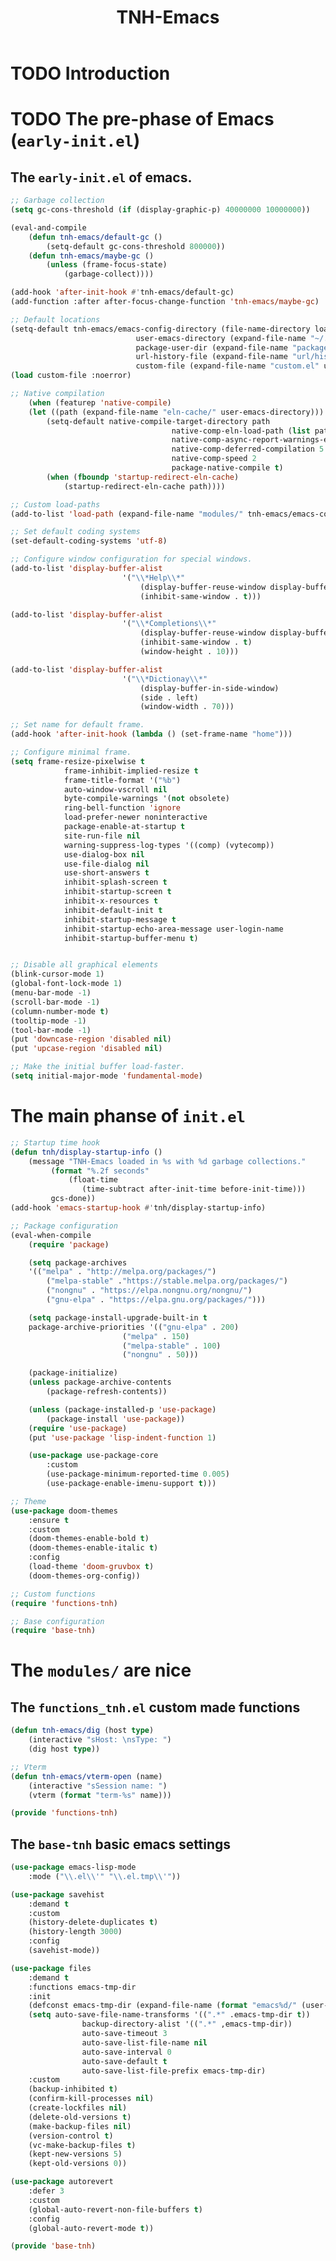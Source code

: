 #+title: TNH-Emacs
#+authnor: TheNerdyHamster
#+mail: leo@letnh.com
#+language: en
#+options ':t toc:nil num:t author:t email:t

* TODO Introduction

* TODO The pre-phase of Emacs (=early-init.el=)

** The =early-init.el= of emacs.

#+begin_src emacs-lisp :tangle "early-init.el"
	;; Garbage collection
	(setq gc-cons-threshold (if (display-graphic-p) 40000000 10000000))

	(eval-and-compile
		(defun tnh-emacs/default-gc ()
			(setq-default gc-cons-threshold 800000))
		(defun tnh-emacs/maybe-gc ()
			(unless (frame-focus-state)
				(garbage-collect))))

	(add-hook 'after-init-hook #'tnh-emacs/default-gc)
	(add-function :after after-focus-change-function 'tnh-emacs/maybe-gc)

	;; Default locations
	(setq-default tnh-emacs/emacs-config-directory (file-name-directory load-file-name)
								user-emacs-directory (expand-file-name "~/.cache/emacs/")
								package-user-dir (expand-file-name "packages/" user-emacs-directory)
								url-history-file (expand-file-name "url/history" user-emacs-directory)
								custom-file (expand-file-name "custom.el" user-emacs-directory))
	(load custom-file :noerror)

	;; Native compilation
		(when (featurep 'native-compile)
		(let ((path (expand-file-name "eln-cache/" user-emacs-directory)))
			(setq-default native-compile-target-directory path
										native-comp-eln-load-path (list path)
										native-comp-async-report-warnings-errors nil
										native-comp-deferred-compilation 5
										native-comp-speed 2
										package-native-compile t)
			(when (fboundp 'startup-redirect-eln-cache)
				(startup-redirect-eln-cache path))))

	;; Custom load-paths
	(add-to-list 'load-path (expand-file-name "modules/" tnh-emacs/emacs-config-directory))

	;; Set default coding systems
	(set-default-coding-systems 'utf-8)

	;; Configure window configuration for special windows.
	(add-to-list 'display-buffer-alist
							 '("\\*Help\\*"
								 (display-buffer-reuse-window display-buffer-pop-up-window)
								 (inhibit-same-window . t)))

	(add-to-list 'display-buffer-alist
							 '("\\*Completions\\*"
								 (display-buffer-reuse-window display-buffer-pop-up-window)
								 (inhibit-same-window . t)
								 (window-height . 10)))

	(add-to-list 'display-buffer-alist
							 '("\\*Dictionay\\*"
								 (display-buffer-in-side-window)
								 (side . left)
								 (window-width . 70)))

	;; Set name for default frame.
	(add-hook 'after-init-hook (lambda () (set-frame-name "home")))

	;; Configure minimal frame.
	(setq frame-resize-pixelwise t
				frame-inhibit-implied-resize t
				frame-title-format '("%b")
				auto-window-vscroll nil
				byte-compile-warnings '(not obsolete)
				ring-bell-function 'ignore
				load-prefer-newer noninteractive
				package-enable-at-startup t
				site-run-file nil
				warning-suppress-log-types '((comp) (vytecomp))
				use-dialog-box nil
				use-file-dialog nil
				use-short-answers t
				inhibit-splash-screen t
				inhibit-startup-screen t
				inhibit-x-resources t
				inhibit-default-init t
				inhibit-startup-message t
				inhibit-startup-echo-area-message user-login-name
				inhibit-startup-buffer-menu t)


	;; Disable all graphical elements
	(blink-cursor-mode 1)
	(global-font-lock-mode 1)
	(menu-bar-mode -1)
	(scroll-bar-mode -1)
	(column-number-mode t)
	(tooltip-mode -1)
	(tool-bar-mode -1)
	(put 'downcase-region 'disabled nil)
	(put 'upcase-region 'disabled nil)

	;; Make the initial buffer load-faster.
	(setq initial-major-mode 'fundamental-mode)
#+end_src


* The main phanse of =init.el=

#+begin_src emacs-lisp :tangle "init.el"
	;; Startup time hook
	(defun tnh/display-startup-info ()
		(message "TNH-Emacs loaded in %s with %d garbage collections."
			 (format "%.2f seconds"
				 (float-time
					(time-subtract after-init-time before-init-time)))
			 gcs-done))
	(add-hook 'emacs-startup-hook #'tnh/display-startup-info)

	;; Package configuration
	(eval-when-compile
		(require 'package)

		(setq package-archives
		'(("melpa" . "http://melpa.org/packages/")
			("melpa-stable" ."https://stable.melpa.org/packages/")
			("nongnu" . "https://elpa.nongnu.org/nongnu/")
			("gnu-elpa" . "https://elpa.gnu.org/packages/")))

		(setq package-install-upgrade-built-in t
		package-archive-priorities '(("gnu-elpa" . 200)
							 ("melpa" . 150)
							 ("melpa-stable" . 100)
							 ("nongnu" . 50)))

		(package-initialize)
		(unless package-archive-contents
			(package-refresh-contents))

		(unless (package-installed-p 'use-package)
			(package-install 'use-package))
		(require 'use-package)
		(put 'use-package 'lisp-indent-function 1)

		(use-package use-package-core
			:custom
			(use-package-minimum-reported-time 0.005)
			(use-package-enable-imenu-support t)))

	;; Theme
	(use-package doom-themes
		:ensure t
		:custom
		(doom-themes-enable-bold t)
		(doom-themes-enable-italic t)
		:config
		(load-theme 'doom-gruvbox t)
		(doom-themes-org-config))

	;; Custom functions
	(require 'functions-tnh)

	;; Base configuration
	(require 'base-tnh)

#+end_src

* The =modules/= are nice

** The =functions_tnh.el= custom made functions

#+begin_src emacs-lisp :tangle "modules/functions-tnh.el"
	(defun tnh-emacs/dig (host type)
		(interactive "sHost: \nsType: ")
		(dig host type))

	;; Vterm
	(defun tnh-emacs/vterm-open (name)
		(interactive "sSession name: ")
		(vterm (format "term-%s" name)))

	(provide 'functions-tnh)
#+end_src

** The =base-tnh= basic emacs settings

#+begin_src emacs-lisp :tangle "modules/base-tnh.el"
	(use-package emacs-lisp-mode
		:mode ("\\.el\\'" "\\.el.tmp\\'"))

	(use-package savehist
		:demand t
		:custom
		(history-delete-duplicates t)
		(history-length 3000)
		:config
		(savehist-mode))

	(use-package files
		:demand t
		:functions emacs-tmp-dir
		:init
		(defconst emacs-tmp-dir (expand-file-name (format "emacs%d/" (user-uid)) temporary-file-directory))
		(setq auto-save-file-name-transforms '((".*" .emacs-tmp-dir t))
					backup-directory-alist '((".*" ,emacs-tmp-dir))
					auto-save-timeout 3
					auto-save-list-file-name nil
					auto-save-interval 0
					auto-save-default t
					auto-save-list-file-prefix emacs-tmp-dir)
		:custom
		(backup-inhibited t)
		(confirm-kill-processes nil)
		(create-lockfiles nil)
		(delete-old-versions t)
		(make-backup-files nil)
		(version-control t)
		(vc-make-backup-files t)
		(kept-new-versions 5)
		(kept-old-versions 0))

	(use-package autorevert
		:defer 3
		:custom
		(global-auto-revert-non-file-buffers t)
		:config
		(global-auto-revert-mode t))
	
	(provide 'base-tnh)
#+end_src
